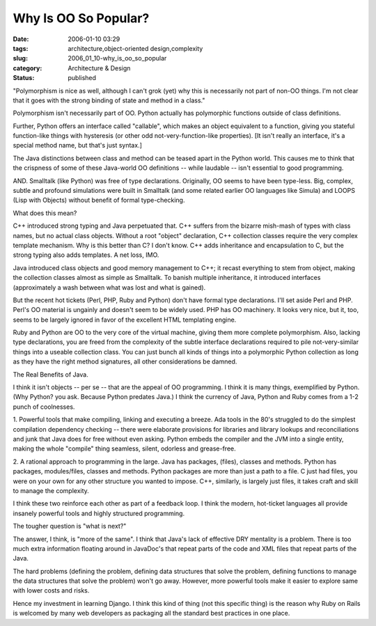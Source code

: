 Why Is OO So Popular?
=====================

:date: 2006-01-10 03:29
:tags: architecture,object-oriented design,complexity
:slug: 2006_01_10-why_is_oo_so_popular
:category: Architecture & Design
:status: published





"Polymorphism is nice as well, although I can't
grok (yet) why this is necessarily not part of non-OO things. I'm not clear that
it goes with the strong binding of state and method in a
class."



Polymorphism isn't necessarily
part of OO.  Python actually has polymorphic functions outside of class
definitions. 



Further, Python offers an
interface called "callable", which makes an object equivalent to a function,
giving you stateful function-like things with hysteresis (or other odd
not-very-function-like properties).  [It isn't really an interface, it's a
special method name, but that's just
syntax.]



The Java distinctions between
class and method can be teased apart in the Python world.  This causes me to
think that the crispness of some of these Java-world OO definitions -- while
laudable -- isn't essential to good
programming.



AND.  Smalltalk (like
Python) was free of type declarations.  Originally, OO seems to have been
type-less.  Big, complex, subtle and profound simulations were built in
Smalltalk (and some related earlier OO languages like Simula) and LOOPS (Lisp
with Objects) without benefit of formal
type-checking.



What does this
mean?



C++ introduced strong typing and
Java perpetuated that.  C++ suffers from the bizarre mish-mash of types with
class names, but no actual class objects.  Without a root "object" declaration,
C++ collection classes require the very complex template mechanism.  Why is this
better than C?  I don't know.  C++ adds inheritance and encapsulation to C, but
the strong typing also adds templates.  A net loss,
IMO.



Java introduced class objects and
good memory management to C++; it recast everything to stem from object, making
the collection classes almost as simple as Smalltalk.  To banish multiple
inheritance, it introduced interfaces (approximately a wash between what was
lost and what is gained).



But the
recent hot tickets (Perl, PHP, Ruby and Python) don't have formal type
declarations.  I'll set aside Perl and PHP.  Perl's OO material is ungainly and
doesn't seem to be widely used.  PHP has OO machinery.  It looks very nice, but
it, too, seems to be largely ignored in favor of the excellent HTML templating
engine.



Ruby and Python are OO to the
very core of the virtual machine, giving them more complete polymorphism.  Also,
lacking type declarations, you are freed from the complexity of the subtle
interface declarations required to pile not-very-similar things into a useable
collection class.  You can just bunch all kinds of things into a polymorphic
Python collection as long as they have the right method signatures, all other
considerations be damned.



The Real
Benefits of Java.



I think it isn't
objects -- per se -- that are the appeal of OO programming.  I think it is many
things, exemplified by Python.  (Why Python? you ask.  Because Python predates
Java.)  I think the currency of Java, Python and Ruby comes from a 1-2 punch of
coolnesses.



1.   Powerful tools that
make compiling, linking and executing a breeze.  Ada tools in the 80's struggled
to do the simplest compilation dependency checking -- there were elaborate
provisions for libraries and library lookups and reconciliations and junk that
Java does for free without even asking.   Python embeds the compiler and the JVM
into a single entity, making the whole "compile" thing seamless, silent,
odorless and grease-free.



2.  A
rational approach to programming in the large.  Java has packages, (files),
classes and methods.  Python has packages, modules/files, classes and methods. 
Python packages are more than just a path to a file.  C just had files, you were
on your own for any other structure you wanted to impose.  C++, similarly, is
largely just files, it takes craft and skill to manage the
complexity.



I think these two reinforce
each other as part of a feedback loop.   I think the modern, hot-ticket
languages all provide insanely powerful tools and highly structured
programming.



The tougher question is
"what is next?"



The answer, I think, is
"more of the same".  I think that Java's lack of effective DRY mentality is a
problem.  There is too much extra information floating around in JavaDoc's that
repeat parts of the code and XML files that repeat parts of the
Java.



The hard problems (defining the
problem, defining data structures that solve the problem, defining functions to
manage the data structures that solve the problem) won't go away.  However, more
powerful tools make it easier to explore same with lower costs and risks.




Hence my investment in learning
Django.  I think this kind of thing (not this specific thing) is the reason why
Ruby on Rails is welcomed by many web developers as packaging all the standard
best practices in one place.








